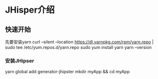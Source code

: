 * JHisper介绍
** 快速开始
   先要安装yarn
   curl --silent --location https://dl.yarnpkg.com/rpm/yarn.repo | sudo tee /etc/yum.repos.d/yarn.repo
   sudo yum install yarn
   yarn --version
*** 安装JHipser
    yarn global add generator-jhipster
    mkdir myApp && cd myApp
